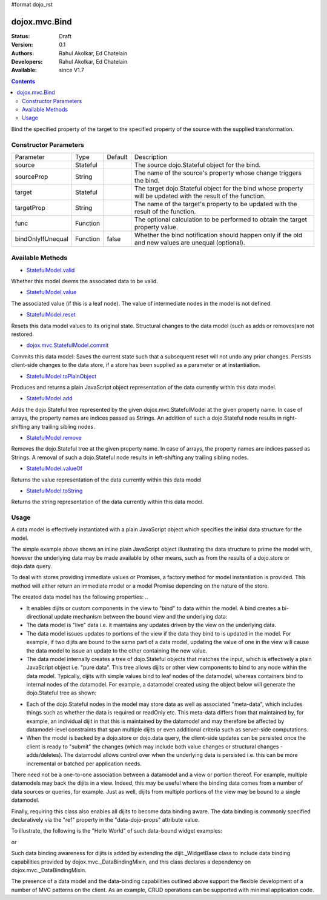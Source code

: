 #format dojo_rst

dojox.mvc.Bind
=======================

:Status: Draft
:Version: 0.1
:Authors: Rahul Akolkar, Ed Chatelain
:Developers: Rahul Akolkar, Ed Chatelain
:Available: since V1.7


.. contents::
   :depth: 2

Bind the specified property of the target to the specified property of the source with the supplied transformation.



======================
Constructor Parameters
======================

+------------------+---------+--------------+--------------------------------------------------------------------------------------------------------+
|Parameter         |Type     |Default       |Description                                                                                             |
+------------------+---------+--------------+--------------------------------------------------------------------------------------------------------+
|source            |Stateful |              |The source dojo.Stateful object for the bind.                                                           |
+------------------+---------+--------------+--------------------------------------------------------------------------------------------------------+
|sourceProp        |String   |              |The name of the source's property whose change triggers the bind.                                       |
+------------------+---------+--------------+--------------------------------------------------------------------------------------------------------+
|target            |Stateful |              |The target dojo.Stateful object for the bind whose property will be updated with the result of the      |
|                  |         |              |function.                                                                                               |
+------------------+---------+--------------+--------------------------------------------------------------------------------------------------------+
|targetProp        |String   |              |The name of the target's property to be updated with the result of the function.                        |
+------------------+---------+--------------+--------------------------------------------------------------------------------------------------------+
|func              |Function |              |The optional calculation to be performed to obtain the target property value.                           |
+------------------+---------+--------------+--------------------------------------------------------------------------------------------------------+
|bindOnlyIfUnequal |Function | false        |Whether the bind notification should happen only if the old and new values are unequal (optional).      |
+------------------+---------+--------------+--------------------------------------------------------------------------------------------------------+

=================
Available Methods
=================

* `StatefulModel.valid <dojox/mvc/StatefulModel#valid>`_

Whether this model deems the associated data to be valid.

* `StatefulModel.value <dojox/mvc/StatefulModel#value>`_

The associated value (if this is a leaf node). The value of intermediate nodes in the model is not defined.

* `StatefulModel.reset <dojox/mvc/StatefulModel#reset>`_

Resets this data model values to its original state. Structural changes to the data model (such as adds or removes)are not restored.

* `dojox.mvc.StatefulModel.commit <dojox/mvc/StatefulModel#commit>`_

Commits this data model:
Saves the current state such that a subsequent reset will not undo any prior changes.
Persists client-side changes to the data store, if a store has been supplied as a parameter or at instantiation.

* `StatefulModel.toPlainObject <dojox/mvc/StatefulModel#toPlainObject>`_

Produces and returns a plain JavaScript object representation of the data
currently within this data model.

* `StatefulModel.add <dojox/mvc/StatefulModel#add>`_

Adds the dojo.Stateful tree represented by the given dojox.mvc.StatefulModel at the given property name. In case of arrays, the property names are indices passed as Strings. An addition of such a dojo.Stateful node results in right-shifting any trailing sibling nodes.

* `StatefulModel.remove <dojox/mvc/StatefulModel#remove>`_

Removes the dojo.Stateful tree at the given property name. In case of arrays, the property names are indices passed as Strings. A removal of such a dojo.Stateful node results in left-shifting any trailing sibling nodes.

* `StatefulModel.valueOf <dojox/mvc/StatefulModel#valueOf>`_

Returns the value representation of the data currently within this data model

* `StatefulModel.toString <dojox/mvc/StatefulModel#toString>`_

Returns the string representation of the data currently within this data model.



=====
Usage
=====

A data model is effectively instantiated with a plain JavaScript object which specifies the initial data structure for the model.

.. code-block :: javascript
  :linenos:

		 var struct = {
		 		 order		 : "abc123",
		 		 shipto		 : {
		 		 		 address	 : "123 Example St, New York, NY",
		 		 		 phone		 : "212-000-0000"
		 		 },
		 		 items : [
		 		 		 { part : "x12345", num : 1 },
		 		 		 { part : "n09876", num : 3 }
		 		 ]
		 };

		 var model = dojox.mvc.newStatefulModel({ data : struct });

The simple example above shows an inline plain JavaScript object illustrating the data structure to prime the model with, however the underlying data may be made available by other means, such as from the results of a dojo.store or dojo.data query.

To deal with stores providing immediate values or Promises, a factory method for model instantiation is provided. This method will either return an immediate model or a model Promise depending on the nature of the store.

.. code-block :: javascript
  :linenos:

		 var model = dojox.mvc.newStatefulModel({ store: someStore });

The created data model has the following properties:
..

* It enables dijits or custom components in the view to "bind" to data within the model. A bind creates a bi-directional update mechanism between the bound view and the underlying data:

* The data model is "live" data i.e. it maintains any updates driven by the view on the underlying data.

* The data model issues updates to portions of the view if the data they bind to is updated in the model. For example, if two dijits are bound to the same part of a data model, updating the value of one in the view will cause the data model to issue an update to the other containing the new value.

* The data model internally creates a tree of dojo.Stateful objects that matches the input, which is effectively a plain JavaScript object i.e. "pure data". This tree allows dijits or other view components to bind to any node within the data model. Typically, dijits with simple values bind to leaf nodes of the datamodel, whereas containers bind to internal nodes of the datamodel. For example, a datamodel created using the object below will generate the dojo.Stateful tree as shown:

.. code-block :: javascript
  :linenos:

		 var model = dojox.mvc.newStatefulModel({ data : {
		 		 prop1		 : "foo",
		 		 prop2		 : {
		 		 		 leaf1		 : "bar",
		 		 		 leaf2		 : "baz"
		 		 }
		 }});

		 // The created dojo.Stateful tree is illustrated below (all nodes are dojo.Stateful objects)
		 //
		 //		                 o  (root node)
		 //		                / \
		 //		  (prop1 node) o   o (prop2 node)
		 //		                  / \
		 //		    (leaf1 node)		 o   o (leaf2 node)
		 //
		 // The root node is accessed using the expression "model" (the var name above). The prop1
		 // node is accessed using the expression "model.prop1", the leaf2 node is accessed using
		 // the expression "model.prop2.leaf2" and so on.


* Each of the dojo.Stateful nodes in the model may store data as well as associated "meta-data", which includes things such as whether the data is \ required or readOnly etc. This meta-data differs from that maintained by, for example, an individual dijit in that this is maintained by the datamodel and may therefore be affected by datamodel-level constraints that span multiple dijits or even additional criteria such as server-side computations.

* When the model is backed by a dojo.store or dojo.data query, the client-side updates can be persisted once the client is ready to "submit" the changes (which may include both value changes or structural changes - adds/deletes). The datamodel allows control over when the underlying data is persisted i.e. this can be more incremental or batched per application needs.

There need not be a one-to-one association between a datamodel and a view or portion thereof. For example, multiple datamodels may back the dijits in a view. Indeed, this may be useful where the binding data comes from a number of data sources or queries, for example. Just as well, dijits from multiple portions of the view may be bound to a single datamodel.

Finally, requiring this class also enables all dijits to become data binding aware. The data binding is commonly specified declaratively via the "ref" property in the "data-dojo-props" attribute value.

To illustrate, the following is the "Hello World" of such data-bound widget examples:

.. code-block :: javascript
  :linenos:

		 <script>
		 		 dojo.require("dojox.mvc");
		 		 dojo.require("dojo.parser");
		 		 var model;
		 		 dojo.addOnLoad(function(){
		 		 		 model = dojox.mvc.newStatefulModel({ data : {
		 		 		 		 hello : "Hello World"
		 		 		 }});
		 		 		 dojo.parser.parse();
		 		 }
		 </script>

		 <input id="helloInput" dojoType="dijit.form.TextBox"
		 		 ref="model.hello">


or

.. code-block :: javascript
  :linenos:

		 <script>
		 		 var model;
		 		 require(["dojox/mvc", "dojo/parser"], function(dxmvc, parser){
		 		 		 model = dojox.mvc.newStatefulModel({ data : {
		 		 		 		 hello : "Hello World"
		 		 		 }});
		 		 		 parser.parse();
		 		 });
		 </script>

		 <input id="helloInput" data-dojo-type="dijit.form.TextBox"
		 		 data-dojo-props="ref: 'model.hello'">


Such data binding awareness for dijits is added by extending the dijit._WidgetBase class to include data binding capabilities provided by dojox.mvc._DataBindingMixin, and this class declares a dependency on dojox.mvc._DataBindingMixin.

The presence of a data model and the data-binding capabilities outlined above support the flexible development of a number of MVC patterns on the client. As an example, CRUD operations can be supported with minimal application code.
